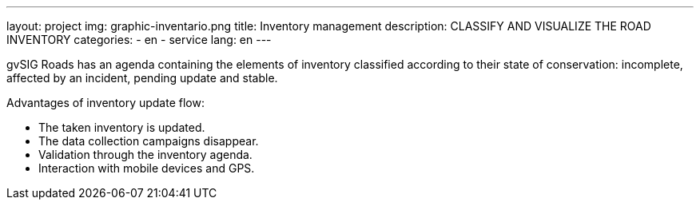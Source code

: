 ---
layout: project
img: graphic-inventario.png
title: Inventory management
description: CLASSIFY AND VISUALIZE THE ROAD INVENTORY
categories:
  - en
  - service
lang: en
---

gvSIG Roads has an agenda containing the elements of inventory classified
according to their state of conservation: incomplete, affected by an incident,
pending update and stable.

Advantages of inventory update flow:

+++
<ul class="list-unstyled">
<li><i class="fa fa-check"></i> The taken inventory is updated.</li>
<li><i class="fa fa-check"></i> The data collection campaigns disappear.</li>
<li><i class="fa fa-check"></i> Validation through the inventory agenda.</li>
<li><i class="fa fa-check"></i> Interaction with mobile devices and GPS.</li>
</ul>
+++